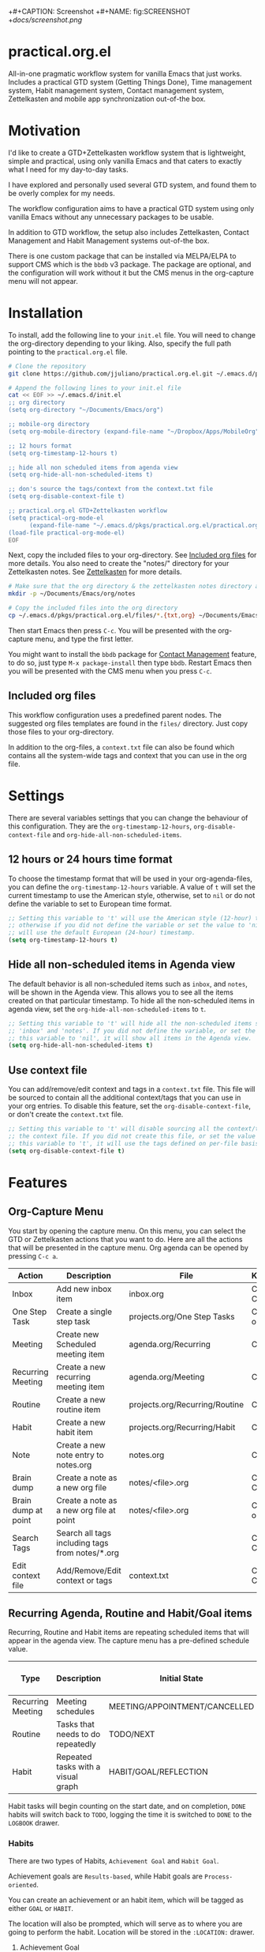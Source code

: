 +#+CAPTION: Screenshot
+#+NAME:   fig:SCREENSHOT
+[[docs/screenshot.png]]

* practical.org.el
All-in-one pragmatic workflow system for vanilla Emacs that just works.
Includes a practical GTD system (Getting Things Done), Time management system,
Habit management system, Contact management system, Zettelkasten and mobile
app synchronization out-of-the box.

* Motivation

I'd like to create a GTD+Zettelkasten workflow system that is lightweight,
simple and practical, using only vanilla Emacs and that caters to exactly what I
need for my day-to-day tasks.

I have explored and personally used several GTD system, and found them to be
overly complex for my needs.

The workflow configuration aims to have a practical GTD system using only
vanilla Emacs without any unnecessary packages to be usable.

In addition to GTD workflow, the setup also includes Zettelkasten, Contact
Management and Habit Management systems out-of-the box.

There is one custom package that can be installed via MELPA/ELPA to support
CMS which is the =bbdb= v3 package. The package are optional, and the
configuration will work without it but the CMS menus in the org-capture
menu will not appear.

* Installation

To install, add the following line to your =init.el= file.
You will need to change the org-directory depending to your liking.
Also, specify the full path pointing to the =practical.org.el= file.

#+BEGIN_SRC bash
# Clone the repository 
git clone https://github.com/jjuliano/practical.org.el.git ~/.emacs.d/pkgs/practical.org.el

# Append the following lines to your init.el file
cat << EOF >> ~/.emacs.d/init.el
;; org directory
(setq org-directory "~/Documents/Emacs/org")

;; mobile-org directory
(setq org-mobile-directory (expand-file-name "~/Dropbox/Apps/MobileOrg"))

;; 12 hours format
(setq org-timestamp-12-hours t)

;; hide all non scheduled items from agenda view
(setq org-hide-all-non-scheduled-items t)

;; don's source the tags/context from the context.txt file
(setq org-disable-context-file t)

;; practical.org.el GTD+Zettelkasten workflow
(setq practical-org-mode-el
      (expand-file-name "~/.emacs.d/pkgs/practical.org.el/practical.org.el"))
(load-file practical-org-mode-el)
EOF
#+END_SRC

Next, copy the included files to your org-directory. See [[#included-org-files][Included org files]] for more details.
You also need to create the "notes/" directory for your Zettelkasten notes. See [[#zettelkasten][Zettelkasten]] for more details.

#+BEGIN_SRC bash
# Make sure that the org directory & the zettelkasten notes directory are created
mkdir -p ~/Documents/Emacs/org/notes

# Copy the included files into the org directory
cp ~/.emacs.d/pkgs/practical.org.el/files/*.{txt,org} ~/Documents/Emacs/org/.
#+END_SRC

Then start Emacs then press =C-c=. You will be presented with the org-capture menu, and type the first letter.

You might want to install the =bbdb= package for [[#contact-management][Contact Management]] feature, to do so,
just type =M-x package-install= then type =bbdb=. Restart Emacs then you will be presented with the CMS menu when you press =C-c=.

** Included org files

This workflow configuration uses a predefined parent nodes. The suggested org
files templates are found in the =files/= directory. Just copy those files to
your org-directory.

In addition to the org-files, a =context.txt= file can also be found which
contains all the system-wide tags and context that you can use in the org file.

* Settings

There are several variables settings that you can change the behaviour of this
configuration. They are the =org-timestamp-12-hours=, =org-disable-context-file= and
=org-hide-all-non-scheduled-items=.

** 12 hours or 24 hours time format

To choose the timestamp format that will be used in your org-agenda-files, you
can define the =org-timestamp-12-hours= variable. A value of =t= will set the
current timestamp to use the American style, otherwise, set to =nil= or do not
define the variable to set to European time format.

#+BEGIN_SRC lisp
;; Setting this variable to 't' will use the American style (12-hour) timestamp,
;; otherwise if you did not define the variable or set the value to 'nil', it
;; will use the default European (24-hour) timestamp.
(setq org-timestamp-12-hours t)
#+END_SRC

** Hide all non-scheduled items in Agenda view

The default behavior is all non-scheduled items such as =inbox=, and  =notes=,
will be shown in the Agenda view. This allows you to see all the items
created on that particular timestamp. To hide all the non-scheduled items in
agenda view, set the =org-hide-all-non-scheduled-items= to =t=.

#+BEGIN_SRC lisp
;; Setting this variable to 't' will hide all the non-scheduled items such as
;; 'inbox' and 'notes'. If you did not define the variable, or set the value of
;; this variable to 'nil', it will show all items in the Agenda view.
(setq org-hide-all-non-scheduled-items t)
#+END_SRC

** Use context file

You can add/remove/edit context and tags in a =context.txt= file. This file will
be sourced to contain all the additional context/tags that you can use in your
org entries. To disable this feature, set the =org-disable-context-file=, or
don't create the =context.txt= file.

#+BEGIN_SRC lisp
;; Setting this variable to 't' will disable sourcing all the context/tags from
;; the context file. If you did not create this file, or set the value of
;; this variable to 't', it will use the tags defined on per-file basis
(setq org-disable-context-file t)
#+END_SRC

* Features

** Org-Capture Menu

You start by opening the capture menu. On this menu, you can select the GTD or
Zettelkasten actions that you want to do. Here are all the actions that will be
presented in the capture menu. Org agenda can be opened by pressing =C-c a=.

| Action              | Description                                     | File                           | Keystroke        |
|---------------------+-------------------------------------------------+--------------------------------+------------------|
| Inbox               | Add new inbox item                              | inbox.org                      | C-c c i or C-c i |
| One Step Task       | Create a single step task                       | projects.org/One Step Tasks    | C-c c T or C-c T |
| Meeting             | Create new Scheduled meeting item               | agenda.org/Recurring           | C-c c m          |
| Recurring Meeting   | Create a new recurring meeting item             | agenda.org/Meeting             | C-c c r          |
| Routine             | Create a new routine item                       | projects.org/Recurring/Routine | C-c c R          |
| Habit               | Create a new habit item                         | projects.org/Recurring/Habit   | C-c c h          |
| Note                | Create a new note entry to notes.org            | notes.org                      | C-c c n          |
| Brain dump          | Create a note as a new org file                 | notes/<file>.org               | C-c c b or C-c b |
| Brain dump at point | Create a note as a new org file at point        | notes/<file>.org               | C-c c N or C-c N |
| Search Tags         | Search all tags including tags from notes/*.org |                                | C-c c t or C-c t |
| Edit context file   | Add/Remove/Edit context or tags                 | context.txt                    | C-c c E or C-c E |

** Recurring Agenda, Routine and Habit/Goal items

Recurring, Routine and Habit items are repeating scheduled items that will
appear in the agenda view. The capture menu has a pre-defined schedule value.

| Type              | Description                        | Initial State                 | Pre-defined schedules | File                           |
|-------------------+------------------------------------+-------------------------------+-----------------------+--------------------------------|
| Recurring Meeting | Meeting schedules                  | MEETING/APPOINTMENT/CANCELLED | Every day             | agenda.org/Recurring           |
| Routine           | Tasks that needs to do repeatedly  | TODO/NEXT                     | Every day             | projects.org/Recurring/Routine |
| Habit             | Repeated tasks with a visual graph | HABIT/GOAL/REFLECTION         | 2 to 4 days           | projects.org/Recurring/Habit   |

Habit tasks will begin counting on the start date, and on completion, =DONE=
habits will switch back to =TODO=, logging the time it is switched to =DONE=
to the =LOGBOOK= drawer.

*** Habits

There are two types of Habits, =Achievement Goal= and =Habit Goal=.

Achievement goals are =Results-based=, while Habit goals are =Process-oriented=.

You can create an achievement or an habit item, which will be tagged as either
=GOAL= or =HABIT=.

The location will also be prompted, which will serve as to where you are going
to perform the habit. Location will be stored in the =:LOCATION:= drawer.

**** Achievement Goal

Achievement goals are habit items with a deadline and will be closed after a
deadline is passed. Think of achievement goal as a one-time deal that you don't
want to repeat.

To set a deadline on a habit item, type =C-c C-d=.

Achievement items can also be the resulting goal of an habit item.

**** Habit Goal

An important thing to remember in Habits is that you need to think of the 3 W's,
the What, When and Where.

If your achievement goal is to "Loose weight", then your habit item will have a
title of "Jogging 30 mins a day", scheduled "every 7AM" in the morning, with a
location of "At the park".

**** Refinement Habit

You might also want to create a refinement habit, which you can create with a
tag =REFINEMENT= habit type. Refinement habit allows you to re-evaluate your
goals, and see and adjust it to fit you.

**** Missing a Streak

It is important to keep a streak of your habits in a consecutive intervals,
however, there are instances that you might miss your goals. Missed goals have a
visual graph highlighted in RED. Keep a positive hopeful attitude when you
missed your goals so you can go back to it again with determination, be
reasonable about it. With a recurring refinement habit, you can re-evaluate all
your goals so that they "works for you" instead of "against you".

** Zettelkasten

Zettelkasten is a note taking method where notes are grouped together with
similar tags. The way the configuration implement Zettelkasten is using the
built-in tags property, which will be asked each time you create a new note or a
brain dump.

To search for all the tags, press =C-c c t or C-c t=, then you can press =TAB= to
expand all the tags from all the agenda files and =note/*.org= files. After
selecting the tag, it will present a list of all files associated with those
tags. To open the selected file, press =TAB=.

You can also create a new brain dump note on the current point by pressing the
=C-c c N or C-c N=, which will create a new org file, with the current buffer or
point. The URL of the point or buffer will be stored in the =:LOCATION:= drawer
property.

** Contact Management

If you installed the =bbdb= version 3 package (The Insidious Big Brother
Database), the capture menu will have additional items, namely:

| Action         | Description                | Keystroke |
|----------------+----------------------------+-----------|
| All Contacts   | Show all contacts          | C-c c C   |
| New Contact    | Create a new contact       | C-c c c   |
| Search Contact | Regexp search all contacts | C-c c s   |

*** bbdb-mode keystrokes

While on =bbdb= window, you can add, remove, insert entries and copy each
contacts. Here are the most useful =bbdb= keystrokes, note that they don't
require the control keys to be pressed.

| Action | Description          | Keystroke |
|--------+----------------------+-----------|
| Create | Create a new contact | c         |
| Edit   | Edit contact         | e         |
| Insert | Insert a line        | i         |
| Copy   | Copy the contact     | Cr        |
| Save   | Save the contact     | s         |

*** bbdb link

To link to a BBDB record, just create a link in your org-files with the
following format:

#+BEGIN_SRC org
[[bbdb:Joel Bryan Juliano]]
#+END_SRC

To visit this =bbdb= record, just type =C-c C-o=.

* Workflow

For most workflow, everything starts with an =inbox=. You can start your day
with filing up the =inbox= items and refiling them into =projects= or =agenda=.

Each item will be prompted for an initial state, and each item state has it's
own progressions.

Here's the table of the initial states. Changing states can be performed via
=C-c C-t=.

** GTD states

Inbox items starts with a =TODO=, then each states can be toggled to =NEXT=,
=DOING= and =DONE=. Toggle the task to =WAITING= if the task is awaiting
dependency, or =ARCHIVE= to completely hide it from agenda view,
see [[Archive items]] for more information on archiving.

| State   | Description                                      |
|---------+--------------------------------------------------|
| TODO    | Starting state                                   |
| NEXT    | Next priority item to begin working              |
| DOING   | Currently doing / Work in progress               |
| DONE    | Mark as done (ignored in agenda view)            |
| WAITING | Awaiting dependency task or being hold           |
| ARCHIVE | Tag as archive the item (ignored in agenda view) |

** Other states

Other states are useful to provide more information about the task. Additional
metadata and properties will be added If it is created via org-capture =C-c c=.

| State                              | Description                                     |
|------------------------------------+-------------------------------------------------|
| REVIEW/FEEDBACK                    | Item is being reviewed or awaiting feedback     |
| BLOCKED/CANCELLED/POSTPONED/CLOSED | Item is blocked, cancelled, postponed or closed |
| MEETING/APPOINTMENT                | Meeting or Appointment agenda                   |
| NOTE/TITLE/REFERENCE/SUBJECT       | Note item                                       |

* Archive items

Over time, you can accumulate items that can clutter your agenda files.
You can clear up your todo/agenda items by archiving them.

There are 2 ways to archive an item.

1. If you set the item tag as =ARCHIVE=, it will be ignored in the agenda view.
2. Permanently move the item to archive by pressing =C-c C-x C-a=.

Number 2 will move the item into a =.org_archive= file, which will not be
displayed in the org agenda.

To toggle the display of all the archived files in org agenda, press
=C-c a n v a=. Take note that =DONE= archived items will not be shown, you would
need to press =C-c a t= then select =DONE= then =r=.

* Refiling

Items can be refiled to and from the agenda files. To refile an item press
=C-c C-w=. This configuration can refile to an org agenda file with a parent
heading at the same time. If the heading does not exist, it will be created.

* Scheduling, Prioritization, Context and Time management

There are variety of ways to provide more information on an item, such as it's
prioritization, schedule, context, time spent and effort on an item.

This section, we'll discuss how to set priority, context, estimated efforts and
keep a record on time spent on an item.

** Prioritization

Items can be prioritized by pressing =C-c ,= or =S-<up>/<down>=, the priority
will appear next to the item name for example =* TODO [#A] Study for Exam=,
where the priority is displayed as =[#A]=, =[#B]= or =[#C]=, where =[#A]= is the
highest.

** Estimated Effort

Effort estimation helps with planning the required time to perform the
task. With estimated effort, it will give you an idea what is the initial
perceived time to consume on an item.

To estimate the effort on an item, press =C-c C-x e=, which will present a
prompt to ask about the estimated time on the item. There are predefined effort
on each org agenda files. Press =<TAB>= to display all
the predefined time.

** Context

Like Tags, items can have context that will help you get more information where
those items are associated. By GTD convention, context is a tag that starts with
an =@=. There are predefined contexts per each org agenda files, such as
=@home=, =@work=, =@mail=, =@comp= and =@web=. You can add additional contexts
by modifying the =#+TAGS:= line on top of each agenda file.

If you have a =context.txt= file in your org-directory, it will source this file
instead. There is a capture menu item that edit this file. To edit this file,
press =C-c c E or C-c E=. See the sample =context.txt= file in the =files/=
directory.

To add a context on an item, press =C-c C-c=, then select the context of the
item, which will be added to the item's existing tags.

** Scheduling, Deadlines and Time Management

Items can be scheduled to a date or with a time which will appear significantly
in the agenda view as =Scheduled:=. To schedule an item, press =C-c C-s=.

You can also set a deadline on an item by pressing =C-c C-d=, which will display
a =Deadline:= line in the agenda view.

Those information presented in the agenda view will help you plan, focus and
prioritize on the item.

Another time management feature that you add to the item is using the =Clock
in/out= functionality, which can give your item more information on how much
time did you spend on it. =Clocked in= items are highlighted in the agenda
view and will disappear when =Clocked out=. To clock-in or out the item,
press =C-c C-x C-i= and =C-c C-x C-o=. Times and it's sum will be logged in the
=LOGBOOK= drawer.

* Mobile Org

If you want to sync your org agenda files to your mobile apps such as [[https://mobileorg.github.io/][MobileOrg]],
[[https://beorgapp.com/][beOrg]], [[http://www.orgzly.com/][Orgzly]], etc. All you need to do is set the =org-mobile-directory=
pointing to your mobile sync directory, and the configuration will setup an idle
timer sync every 5 minutes.
